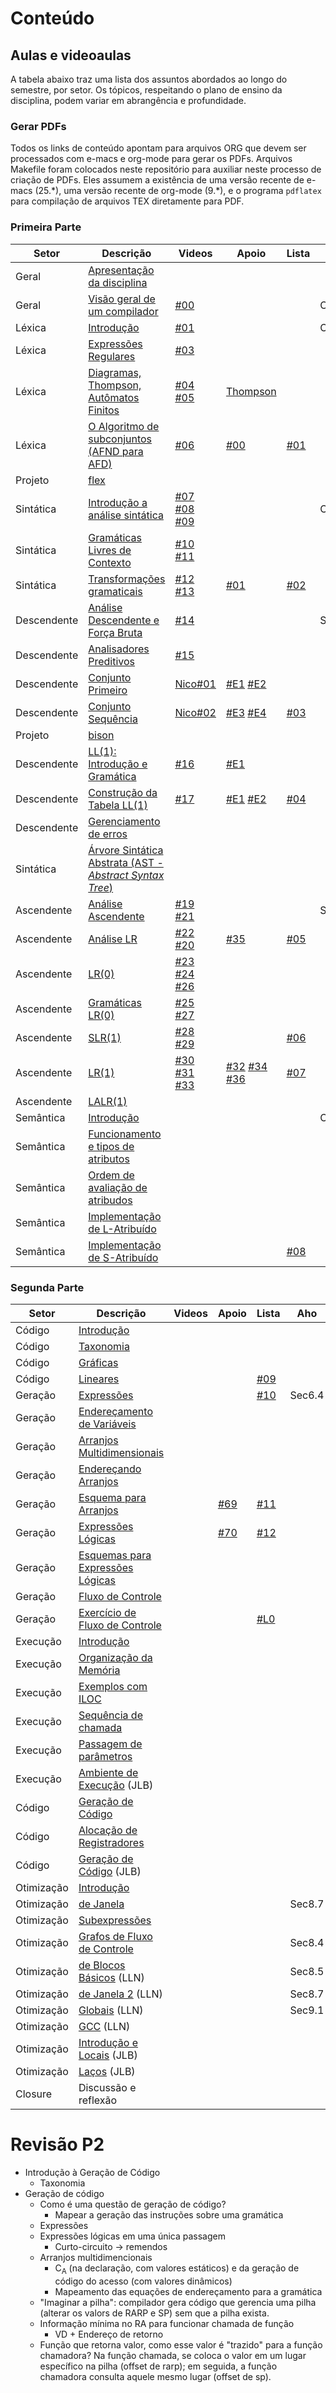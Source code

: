 #+STARTUP: overview
#+STARTUP: indent

* Conteúdo
** Aulas e videoaulas

A tabela abaixo traz uma lista dos assuntos abordados ao longo do
semestre, por setor. Os tópicos, respeitando o plano de ensino da
disciplina, podem variar em abrangência e profundidade.

*** Gerar PDFs

Todos os links de conteúdo apontam para arquivos ORG que devem ser
processados com e-macs e org-mode para gerar os PDFs. Arquivos
Makefile foram colocados neste repositório para auxiliar neste
processo de criação de PDFs. Eles assumem a existência de uma versão
recente de e-macs (25.*), uma versão recente de org-mode (9.*), e o
programa =pdflatex= para compilação de arquivos TEX diretamente para
PDF.

*** Primeira Parte

 | Setor       | Descrição                                              | Videos      | Apoio       | Lista | Aho    |
 |-------------+--------------------------------------------------------+-------------+-------------+-------+--------|
 | Geral       | [[./aulas/geral/apresentacao.org][Apresentação da disciplina]]                             |             |             |       |        |
 | Geral       | [[./aulas/geral/introducao.org][Visão geral de um compilador]]                           | [[https://www.youtube.com/watch?v=V66oegRycIY][#00]]         |             |       | Cap.2  |
 | Léxica      | [[./aulas/lexica/introducao.org][Introdução]]                                             | [[https://www.youtube.com/watch?v=RQGjYfh6rVs][#01]]         |             |       | Cap.3  |
 | Léxica      | [[./aulas/lexica/er.org][Expressões Regulares]]                                   | [[https://www.youtube.com/watch?v=axYbRJ-jvzo][#03]]         |             |       |        |
 | Léxica      | [[./aulas/lexica/af.org][Diagramas, Thompson, Autômatos Finitos]]                 | [[https://www.youtube.com/watch?v=crziskoiF4s][#04]] [[https://www.youtube.com/watch?v=RhdvJRLpSWg][#05]]     | [[./aulas/lexica/thompson_exemplo.org][Thompson]]    |       |        |
 | Léxica      | [[./aulas/lexica/subconjuntos.org][O Algoritmo de subconjuntos (AFND para AFD)]]            | [[https://www.youtube.com/watch?v=Y8NRKV51VME][#06]]         | [[./apoio/apoio-00-subconjuntos.pdf][#00]]         | [[./listas/lista01.pdf][#01]]   |        |
 | Projeto     | [[./aulas/lexica/flex.org][flex]]                                                   |             |             |       |        |
 | Sintática   | [[./aulas/sintatica/introducao.org][Introdução a análise sintática]]                         | [[https://www.youtube.com/watch?v=T9Io9Bi0Dh0][#07]] [[https://www.youtube.com/watch?v=D_o1cmfmm9A][#08]] [[https://www.youtube.com/watch?v=Zkzs5WeSS30][#09]] |             |       | Cap.4  |
 | Sintática   | [[./aulas/sintatica/glc.org][Gramáticas Livres de Contexto]]                          | [[https://www.youtube.com/watch?v=98FDEWeSZeA][#10]] [[https://www.youtube.com/watch?v=qmv_7dciREM][#11]]     |             |       |        |
 | Sintática   | [[./aulas/sintatica/transformacoes.org][Transformações gramaticais]]                             | [[https://www.youtube.com/watch?v=vW22y2iWEXE][#12]] [[https://www.youtube.com/watch?v=s-d-KBXSGgM][#13]]     | [[./apoio/apoio-01-transformacoes.pdf][#01]]         | [[./listas/lista02.pdf][#02]]   |        |
 | Descendente | [[./aulas/sintatica/descendente.org][Análise Descendente e Força Bruta]]                      | [[https://www.youtube.com/watch?v=hC6usaHLazU][#14]]         |             |       | Sec4.4 |
 | Descendente | [[./aulas/sintatica/preditivos.org][Analisadores Preditivos]]                                | [[https://www.youtube.com/watch?v=rfxUziLglfo][#15]]         |             |       |        |
 | Descendente | [[./aulas/sintatica/primeiro.org][Conjunto Primeiro]]                                      | [[https://www.youtube.com/watch?v=KtVokum0RBU][Nico#01]]     | [[https://www.youtube.com/watch?v=nmd_jfSpDnQ][#E1]] [[https://www.youtube.com/watch?v=JA9LvYf7ewg][#E2]]     |       |        |
 | Descendente | [[./aulas/sintatica/sequencia.org][Conjunto Sequência]]                                     | [[https://www.youtube.com/watch?v=Cz3P0_P74BA][Nico#02]]     | [[https://www.youtube.com/watch?v=Hd7K0m_Vhz4][#E3]] [[https://www.youtube.com/watch?v=aleJco17iHs][#E4]]     | [[./listas/lista03.pdf][#03]]   |        |
 | Projeto     | [[./aulas/sintatica/bison.org][bison]]                                                  |             |             |       |        |
 | Descendente | [[./aulas/sintatica/ll1.org][LL(1): Introdução e Gramática]]                          | [[https://www.youtube.com/watch?v=6DeJtQJzTf0][#16]]         | [[https://www.youtube.com/watch?v=1QeP9cSeDD4][#E1]]         |       |        |
 | Descendente | [[./aulas/sintatica/construcao-ll1.org][Construção da Tabela LL(1)]]                             | [[https://www.youtube.com/watch?v=oQawGigbVk4][#17]]         | [[https://www.youtube.com/watch?v=AyLzlrBZ0hA][#E1]] [[https://www.youtube.com/watch?v=87VbeBEP8ZU][#E2]]     | [[./listas/lista04.pdf][#04]]   |        |
 | Descendente | [[./aulas/sintatica/erros-descendente.org][Gerenciamento de erros]]                                 |             |             |       |        |
 | Sintática   | [[./aulas/sintatica/ast.org][Árvore Sintática Abstrata (AST - /Abstract Syntax Tree/)]] |             |             |       |        |
 | Ascendente  | [[./aulas/sintatica/ascendente.org][Análise Ascendente]]                                     | [[https://www.youtube.com/watch?v=Xi6ZIj65Sv0][#19]] [[https://www.youtube.com/watch?v=rFMgNn0tk0U][#21]]     |             |       | Sec4.5 |
 | Ascendente  | [[./aulas/sintatica/lr.org][Análise LR]]                                             | [[https://www.youtube.com/watch?v=rmgptuHU880][#22]] [[https://www.youtube.com/watch?v=x7NgogBRfO4][#20]]     | [[https://www.youtube.com/watch?v=EVmTIc-RjYA][#35]]         | [[./listas/lista05.pdf][#05]]   |        |
 | Ascendente  | [[./aulas/sintatica/lr0.org][LR(0)]]                                                  | [[https://www.youtube.com/watch?v=75k7BsYRfEs][#23]] [[https://www.youtube.com/watch?v=h2Gr_LFZLFg][#24]] [[https://www.youtube.com/watch?v=HCwUIGQmb40][#26]] |             |       |        |
 | Ascendente  | [[./aulas/sintatica/lr0-grammars.org][Gramáticas LR(0)]]                                       | [[https://www.youtube.com/watch?v=eTcHcxs-XNI][#25]] [[https://www.youtube.com/watch?v=IR9uuQtfMRo][#27]]     |             |       |        |
 | Ascendente  | [[./aulas/sintatica/slr1.org][SLR(1)]]                                                 | [[https://www.youtube.com/watch?v=JbibRU1xNlE][#28]] [[https://www.youtube.com/watch?v=2xzH5ZY-mkE][#29]]     |             | [[./listas/lista06.pdf][#06]]   |        |
 | Ascendente  | [[./aulas/sintatica/lr1.org][LR(1)]]                                                  | [[https://www.youtube.com/watch?v=S_c9rvDpRG4][#30]] [[https://www.youtube.com/watch?v=iFp4NOAwsMo][#31]] [[https://www.youtube.com/watch?v=EaOKp-XJCa4][#33]] | [[https://www.youtube.com/watch?v=4cdec27mOwM][#32]] [[https://www.youtube.com/watch?v=HvVoHBQslr4][#34]] [[https://www.youtube.com/watch?v=TwOp5Y3zZlk][#36]] | [[./listas/lista07.pdf][#07]]   |        |
 | Ascendente  | [[./aulas/sintatica/lalr1.org][LALR(1)]]                                                |             |             |       |        |
 | Semântica   | [[./aulas/semantica/introducao.org][Introdução]]                                             |             |             |       | Cap.5  |
 | Semântica   | [[./aulas/semantica/funcionamento.org][Funcionamento e tipos de atributos]]                     |             |             |       |        |
 | Semântica   | [[./aulas/semantica/ordem.org][Ordem de avaliação de atribudos]]                        |             |             |       |        |
 | Semântica   | [[./aulas/semantica/l-atribuido.org][Implementação de L-Atribuído]]                           |             |             |       |        |
 | Semântica   | [[./aulas/semantica/s-atribuido.org][Implementação de S-Atribuído]]                           |             |             | [[./listas/lista08.pdf][#08]]   |        |

*** Segunda Parte

 | Setor      | Descrição                        | Videos | Apoio | Lista | Aho    |
 |------------+----------------------------------+--------+-------+-------+--------|
 | Código     | [[./aulas/codigo/introducao.org][Introdução]]                       |        |       |       |        |
 | Código     | [[./aulas/codigo/taxonomia.org][Taxonomia]]                        |        |       |       |        |
 | Código     | [[./aulas/codigo/graficas.org][Gráficas]]                         |        |       |       |        |
 | Código     | [[./aulas/codigo/lineares.org][Lineares]]                         |        |       | [[./listas/lista09.pdf][#09]]   |        |
 |------------+----------------------------------+--------+-------+-------+--------|
 | Geração    | [[./aulas/codigo/expressoes.org][Expressões]]                       |        |       | [[./listas/lista10.pdf][#10]]   | Sec6.4 |
 | Geração    | [[./aulas/codigo/enderecamento.org][Endereçamento de Variáveis]]       |        |       |       |        |
 | Geração    | [[./aulas/codigo/arranjos.org][Arranjos Multidimensionais]]       |        |       |       |        |
 | Geração    | [[./aulas/codigo/arranjos2.org][Endereçando Arranjos]]             |        |       |       |        |
 | Geração    | [[./aulas/codigo/arranjos3.org][Esquema para Arranjos]]            |        | [[./apoio/apoio-69-traducao-arranjo.pdf][#69]]   | [[./listas/lista11.pdf][#11]]   |        |
 | Geração    | [[./aulas/codigo/logicas.org][Expressões Lógicas]]               |        | [[./apoio/apoio-70-traducao-booleana.pdf][#70]]   | [[./listas/lista12.pdf][#12]]   |        |
 | Geração    | [[./aulas/codigo/logicas-esquema.org][Esquemas para Expressões Lógicas]] |        |       |       |        |
 | Geração    | [[./aulas/codigo/fluxo.org][Fluxo de Controle]]                |        |       |       |        |
 | Geração    | [[./aulas/codigo/fluxo-exercicio.org][Exercício de Fluxo de Controle]]   |        |       | [[./aulas/codigo/lista_em_aula01.pdf][#L0]]   |        |
 |------------+----------------------------------+--------+-------+-------+--------|
 | Execução   | [[./aulas/execucao/introducao.org][Introdução]]                       |        |       |       |        |
 | Execução   | [[./aulas/execucao/organizacao.org][Organização da Memória]]           |        |       |       |        |
 | Execução   | [[./aulas/execucao/exemplos.org][Exemplos com ILOC]]                |        |       |       |        |
 | Execução   | [[./aulas/execucao/sequencia.org][Sequência de chamada]]             |        |       |       |        |
 | Execução   | [[./aulas/execucao/passagem.org][Passagem de parâmetros]]           |        |       |       |        |
 | Execução   | [[./aulas/execucao/ambiente-de-execucao.pdf][Ambiente de Execução]] (JLB)       |        |       |       |        |
 | Código     | [[./aulas/execucao/geracao.org][Geração de Código]]                |        |       |       |        |
 | Código     | [[./aulas/execucao/alocacao.org][Alocação de Registradores]]        |        |       |       |        |
 | Código     | [[./aulas/execucao/geracao-de-codigo.pdf][Geração de Código]] (JLB)          |        |       |       |        |
 |------------+----------------------------------+--------+-------+-------+--------|
 | Otimização | [[./aulas/otimizacao/introducao.org][Introdução]]                       |        |       |       |        |
 | Otimização | [[./aulas/otimizacao/janela.org][de Janela]]                        |        |       |       | Sec8.7 |
 | Otimização | [[./aulas/otimizacao/subexpressoes.org][Subexpressões]]                    |        |       |       |        |
 | Otimização | [[./aulas/otimizacao/grafos.org][Grafos de Fluxo de Controle]]      |        |       |       | Sec8.4 |
 | Otimização | [[./aulas/otimizacao/blocos_basicos.org][de Blocos Básicos]] (LLN)          |        |       |       | Sec8.5 |
 | Otimização | [[./aulas/otimizacao/otimizacao_janela.org][de Janela 2]] (LLN)                |        |       |       | Sec8.7 |
 | Otimização | [[./aulas/otimizacao/otimizacao_global.org][Globais]] (LLN)                    |        |       |       | Sec9.1 |
 | Otimização | [[./aulas/otimizacao/otimizacao_gcc.org][GCC]] (LLN)                        |        |       |       |        |
 | Otimização | [[./aulas/otimizacao/otimizacao-de-codigo-I.pdf][Introdução e Locais]] (JLB)        |        |       |       |        |
 | Otimização | [[./aulas/otimizacao/otimizacao-de-codigo-II.pdf][Laços]] (JLB)                      |        |       |       |        |
 |------------+----------------------------------+--------+-------+-------+--------|
 | Closure    | Discussão e reflexão             |        |       |       |        |

* Revisão P2

- Introdução à Geração de Código
  - Taxonomia
- Geração de código
  - Como é uma questão de geração de código?
    - Mapear a geração das instruções sobre uma gramática
  - Expressões
  - Expressões lógicas em uma única passagem
    - Curto-circuito \to remendos
  - Arranjos multidimencionais
    - C_A (na declaração, com valores estáticos) e da geração de código
      do acesso (com valores dinâmicos)
    - Mapeamento das equações de endereçamento para a gramática
  - "Imaginar a pilha": compilador gera código que gerencia uma pilha
    (alterar os valors de RARP e SP) sem que a pilha exista.
  - Informação mínima no RA para funcionar chamada de função
    - VD + Endereço de retorno
  - Função que retorna valor, como esse valor é "trazido" para a
    função chamadora? Na função chamada, se coloca o valor em um lugar
    específico na pilha (offset de rarp); em seguida, a função
    chamadora consulta aquele mesmo lugar (offset de sp).
